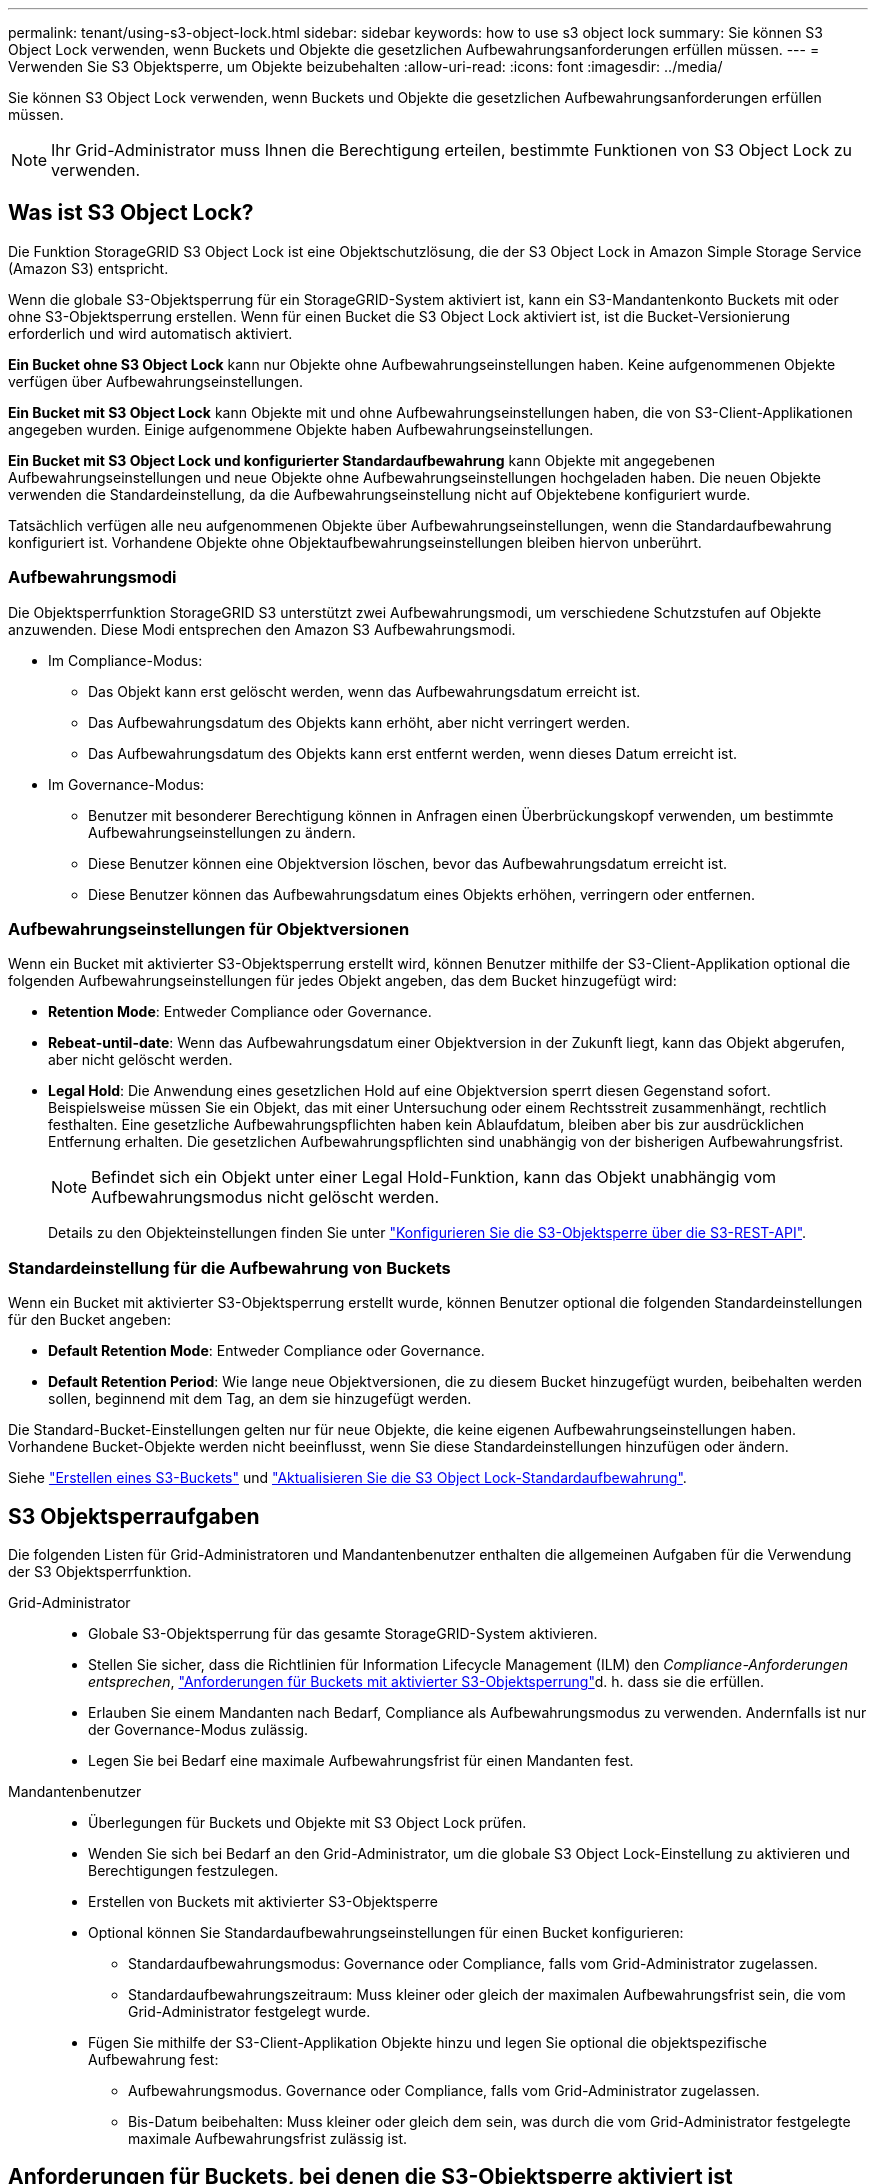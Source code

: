 ---
permalink: tenant/using-s3-object-lock.html 
sidebar: sidebar 
keywords: how to use s3 object lock 
summary: Sie können S3 Object Lock verwenden, wenn Buckets und Objekte die gesetzlichen Aufbewahrungsanforderungen erfüllen müssen. 
---
= Verwenden Sie S3 Objektsperre, um Objekte beizubehalten
:allow-uri-read: 
:icons: font
:imagesdir: ../media/


[role="lead"]
Sie können S3 Object Lock verwenden, wenn Buckets und Objekte die gesetzlichen Aufbewahrungsanforderungen erfüllen müssen.


NOTE: Ihr Grid-Administrator muss Ihnen die Berechtigung erteilen, bestimmte Funktionen von S3 Object Lock zu verwenden.



== Was ist S3 Object Lock?

Die Funktion StorageGRID S3 Object Lock ist eine Objektschutzlösung, die der S3 Object Lock in Amazon Simple Storage Service (Amazon S3) entspricht.

Wenn die globale S3-Objektsperrung für ein StorageGRID-System aktiviert ist, kann ein S3-Mandantenkonto Buckets mit oder ohne S3-Objektsperrung erstellen. Wenn für einen Bucket die S3 Object Lock aktiviert ist, ist die Bucket-Versionierung erforderlich und wird automatisch aktiviert.

*Ein Bucket ohne S3 Object Lock* kann nur Objekte ohne Aufbewahrungseinstellungen haben. Keine aufgenommenen Objekte verfügen über Aufbewahrungseinstellungen.

*Ein Bucket mit S3 Object Lock* kann Objekte mit und ohne Aufbewahrungseinstellungen haben, die von S3-Client-Applikationen angegeben wurden. Einige aufgenommene Objekte haben Aufbewahrungseinstellungen.

*Ein Bucket mit S3 Object Lock und konfigurierter Standardaufbewahrung* kann Objekte mit angegebenen Aufbewahrungseinstellungen und neue Objekte ohne Aufbewahrungseinstellungen hochgeladen haben. Die neuen Objekte verwenden die Standardeinstellung, da die Aufbewahrungseinstellung nicht auf Objektebene konfiguriert wurde.

Tatsächlich verfügen alle neu aufgenommenen Objekte über Aufbewahrungseinstellungen, wenn die Standardaufbewahrung konfiguriert ist. Vorhandene Objekte ohne Objektaufbewahrungseinstellungen bleiben hiervon unberührt.



=== Aufbewahrungsmodi

Die Objektsperrfunktion StorageGRID S3 unterstützt zwei Aufbewahrungsmodi, um verschiedene Schutzstufen auf Objekte anzuwenden. Diese Modi entsprechen den Amazon S3 Aufbewahrungsmodi.

* Im Compliance-Modus:
+
** Das Objekt kann erst gelöscht werden, wenn das Aufbewahrungsdatum erreicht ist.
** Das Aufbewahrungsdatum des Objekts kann erhöht, aber nicht verringert werden.
** Das Aufbewahrungsdatum des Objekts kann erst entfernt werden, wenn dieses Datum erreicht ist.


* Im Governance-Modus:
+
** Benutzer mit besonderer Berechtigung können in Anfragen einen Überbrückungskopf verwenden, um bestimmte Aufbewahrungseinstellungen zu ändern.
** Diese Benutzer können eine Objektversion löschen, bevor das Aufbewahrungsdatum erreicht ist.
** Diese Benutzer können das Aufbewahrungsdatum eines Objekts erhöhen, verringern oder entfernen.






=== Aufbewahrungseinstellungen für Objektversionen

Wenn ein Bucket mit aktivierter S3-Objektsperrung erstellt wird, können Benutzer mithilfe der S3-Client-Applikation optional die folgenden Aufbewahrungseinstellungen für jedes Objekt angeben, das dem Bucket hinzugefügt wird:

* *Retention Mode*: Entweder Compliance oder Governance.
* *Rebeat-until-date*: Wenn das Aufbewahrungsdatum einer Objektversion in der Zukunft liegt, kann das Objekt abgerufen, aber nicht gelöscht werden.
* *Legal Hold*: Die Anwendung eines gesetzlichen Hold auf eine Objektversion sperrt diesen Gegenstand sofort. Beispielsweise müssen Sie ein Objekt, das mit einer Untersuchung oder einem Rechtsstreit zusammenhängt, rechtlich festhalten. Eine gesetzliche Aufbewahrungspflichten haben kein Ablaufdatum, bleiben aber bis zur ausdrücklichen Entfernung erhalten. Die gesetzlichen Aufbewahrungspflichten sind unabhängig von der bisherigen Aufbewahrungsfrist.
+

NOTE: Befindet sich ein Objekt unter einer Legal Hold-Funktion, kann das Objekt unabhängig vom Aufbewahrungsmodus nicht gelöscht werden.

+
Details zu den Objekteinstellungen finden Sie unter link:../s3/use-s3-api-for-s3-object-lock.html["Konfigurieren Sie die S3-Objektsperre über die S3-REST-API"].





=== Standardeinstellung für die Aufbewahrung von Buckets

Wenn ein Bucket mit aktivierter S3-Objektsperrung erstellt wurde, können Benutzer optional die folgenden Standardeinstellungen für den Bucket angeben:

* *Default Retention Mode*: Entweder Compliance oder Governance.
* *Default Retention Period*: Wie lange neue Objektversionen, die zu diesem Bucket hinzugefügt wurden, beibehalten werden sollen, beginnend mit dem Tag, an dem sie hinzugefügt werden.


Die Standard-Bucket-Einstellungen gelten nur für neue Objekte, die keine eigenen Aufbewahrungseinstellungen haben. Vorhandene Bucket-Objekte werden nicht beeinflusst, wenn Sie diese Standardeinstellungen hinzufügen oder ändern.

Siehe link:../tenant/creating-s3-bucket.html["Erstellen eines S3-Buckets"] und link:../tenant/update-default-retention-settings.html["Aktualisieren Sie die S3 Object Lock-Standardaufbewahrung"].



== S3 Objektsperraufgaben

Die folgenden Listen für Grid-Administratoren und Mandantenbenutzer enthalten die allgemeinen Aufgaben für die Verwendung der S3 Objektsperrfunktion.

Grid-Administrator::
+
--
* Globale S3-Objektsperrung für das gesamte StorageGRID-System aktivieren.
* Stellen Sie sicher, dass die Richtlinien für Information Lifecycle Management (ILM) den _Compliance-Anforderungen entsprechen_, link:../ilm/managing-objects-with-s3-object-lock.html["Anforderungen für Buckets mit aktivierter S3-Objektsperrung"]d. h. dass sie die erfüllen.
* Erlauben Sie einem Mandanten nach Bedarf, Compliance als Aufbewahrungsmodus zu verwenden. Andernfalls ist nur der Governance-Modus zulässig.
* Legen Sie bei Bedarf eine maximale Aufbewahrungsfrist für einen Mandanten fest.


--
Mandantenbenutzer::
+
--
* Überlegungen für Buckets und Objekte mit S3 Object Lock prüfen.
* Wenden Sie sich bei Bedarf an den Grid-Administrator, um die globale S3 Object Lock-Einstellung zu aktivieren und Berechtigungen festzulegen.
* Erstellen von Buckets mit aktivierter S3-Objektsperre
* Optional können Sie Standardaufbewahrungseinstellungen für einen Bucket konfigurieren:
+
** Standardaufbewahrungsmodus: Governance oder Compliance, falls vom Grid-Administrator zugelassen.
** Standardaufbewahrungszeitraum: Muss kleiner oder gleich der maximalen Aufbewahrungsfrist sein, die vom Grid-Administrator festgelegt wurde.


* Fügen Sie mithilfe der S3-Client-Applikation Objekte hinzu und legen Sie optional die objektspezifische Aufbewahrung fest:
+
** Aufbewahrungsmodus. Governance oder Compliance, falls vom Grid-Administrator zugelassen.
** Bis-Datum beibehalten: Muss kleiner oder gleich dem sein, was durch die vom Grid-Administrator festgelegte maximale Aufbewahrungsfrist zulässig ist.




--




== Anforderungen für Buckets, bei denen die S3-Objektsperre aktiviert ist

* Wenn die globale S3-Objektsperre für das StorageGRID System aktiviert ist, können Sie die Buckets mit aktivierter S3-Objektsperre über den Mandantenmanager, die Mandantenmanagement-API oder die S3-REST-API erstellen.
* Wenn Sie die S3-Objektsperre verwenden möchten, müssen Sie beim Erstellen des Buckets die S3-Objektsperre aktivieren. Sie können die S3-Objektsperre für einen vorhandenen Bucket nicht aktivieren.
* Wenn die S3-Objektsperre für einen Bucket aktiviert ist, ermöglicht StorageGRID automatisch die Versionierung für diesen Bucket. Sie können S3 Object Lock nicht deaktivieren oder die Versionierung für den Bucket nicht unterbrechen.
* Optional können Sie mithilfe von Tenant Manager, der Mandanten-Management-API oder der S3-REST-API für jeden Bucket einen Standardaufbewahrungsmodus und einen Aufbewahrungszeitraum angeben. Die Standardaufbewahrungseinstellungen des Buckets gelten nur für neue Objekte, die dem Bucket hinzugefügt wurden und keine eigenen Aufbewahrungseinstellungen haben. Sie können diese Standardeinstellungen außer Kraft setzen, indem Sie einen Aufbewahrungsmodus und das Aufbewahrungsdatum für jede Objektversion festlegen, wenn sie hochgeladen wird.
* Die Konfiguration des Bucket-Lebenszyklus wird für Buckets unterstützt, für die S3 Object Lock aktiviert ist.
* Die CloudMirror-Replizierung wird für Buckets nicht unterstützt, wenn S3-Objektsperre aktiviert ist.




== Anforderungen für Objekte in Buckets, bei denen die S3-Objektsperre aktiviert ist

* Zum Schutz einer Objektversion können Sie Standardaufbewahrungseinstellungen für den Bucket angeben oder Aufbewahrungseinstellungen für jede Objektversion angeben. Aufbewahrungseinstellungen auf Objektebene können mit der S3-Client-Applikation oder der S3-REST-API angegeben werden.
* Aufbewahrungseinstellungen gelten für einzelne Objektversionen. Eine Objektversion kann sowohl eine Aufbewahrungsfrist als auch eine gesetzliche Haltungseinstellung haben, eine jedoch nicht die andere oder keine. Wenn Sie eine Aufbewahrungsfrist oder eine gesetzliche Aufbewahrungseinstellung für ein Objekt angeben, wird nur die in der Anforderung angegebene Version geschützt. Sie können neue Versionen des Objekts erstellen, während die vorherige Version des Objekts gesperrt bleibt.




== Lebenszyklus von Objekten in Buckets, wobei S3 Objektsperre aktiviert ist

Jedes in einem Bucket gespeicherte Objekt mit aktivierter S3 Object Lock durchlaufen die folgenden Phasen:

. *Objektaufnahme*
+
Wenn einem Bucket eine Objektversion hinzugefügt wird, für die S3 Object Lock aktiviert ist, werden die Aufbewahrungseinstellungen wie folgt angewendet:

+
** Wenn für das Objekt Aufbewahrungseinstellungen angegeben werden, werden die Einstellungen auf Objektebene angewendet. Alle standardmäßigen Bucket-Einstellungen werden ignoriert.
** Wenn für das Objekt keine Aufbewahrungseinstellungen angegeben sind, werden die Standard-Bucket-Einstellungen angewendet, sofern diese vorhanden sind.
** Wenn für das Objekt oder den Bucket keine Aufbewahrungseinstellungen angegeben wurden, ist das Objekt nicht durch S3 Object Lock geschützt.


+
Wenn Aufbewahrungseinstellungen angewendet werden, sind sowohl das Objekt als auch alle benutzerdefinierten S3-Metadaten geschützt.

. *Objektaufbewahrung und -Löschung*
+
Von jedem geschützten Objekt werden innerhalb StorageGRID des angegebenen Aufbewahrungszeitraums mehrere Kopien gespeichert. Die genaue Anzahl und Art der Objektkopien sowie der Speicherort werden durch konforme Regeln in den aktiven ILM-Richtlinien bestimmt. Ob ein geschütztes Objekt gelöscht werden kann, bevor das Aufbewahrungsdatum erreicht ist, hängt vom Aufbewahrungsmodus ab.

+
** Befindet sich ein Objekt unter einer Legal Hold-Funktion, kann das Objekt unabhängig vom Aufbewahrungsmodus nicht gelöscht werden.






== Kann ich auch ältere konforme Buckets verwalten?

Die S3-Objektsperre ersetzt die in früheren StorageGRID-Versionen verfügbare Compliance-Funktion. Wenn Sie mithilfe einer früheren Version von StorageGRID konforme Buckets erstellt haben, können Sie die Einstellungen dieser Buckets weiterhin verwalten. Sie können jedoch keine neuen, konformen Buckets mehr erstellen. Anweisungen hierzu finden Sie unter https://kb.netapp.com/Advice_and_Troubleshooting/Hybrid_Cloud_Infrastructure/StorageGRID/How_to_manage_legacy_Compliant_buckets_in_StorageGRID_11.5["NetApp Knowledge Base: Management älterer, konformer Buckets für StorageGRID 11.5"^].
